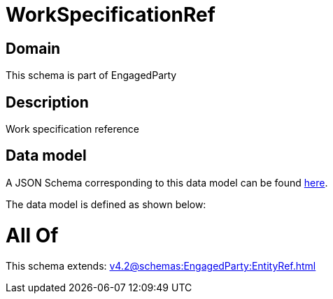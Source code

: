 = WorkSpecificationRef

[#domain]
== Domain

This schema is part of EngagedParty

[#description]
== Description

Work specification reference


[#data_model]
== Data model

A JSON Schema corresponding to this data model can be found https://tmforum.org[here].

The data model is defined as shown below:


= All Of 
This schema extends: xref:v4.2@schemas:EngagedParty:EntityRef.adoc[]
